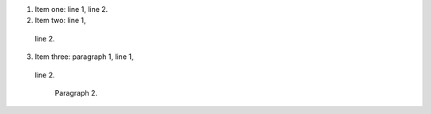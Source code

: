 1. Item one: line 1,
   line 2.
2. Item two: line 1,
  line 2.
3. Item three: paragraph 1, line 1,
 line 2.

   Paragraph 2.
